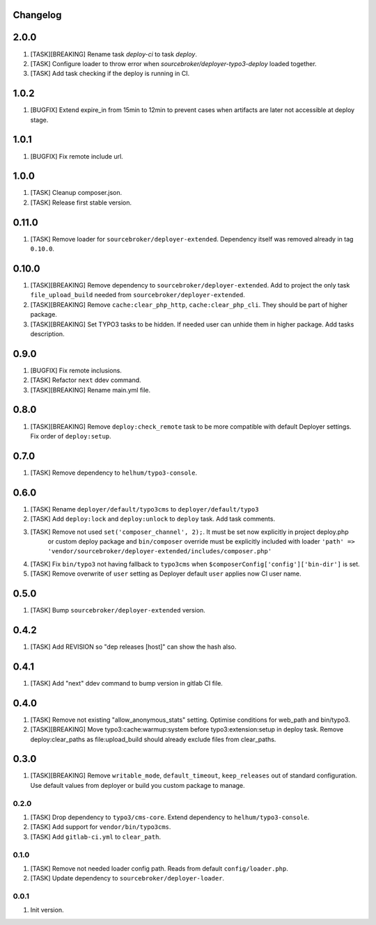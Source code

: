 
Changelog
---------

2.0.0
-----

1) [TASK][BREAKING] Rename task `deploy-ci` to task `deploy`.
2) [TASK] Configure loader to throw error when `sourcebroker/deployer-typo3-deploy` loaded together.
3) [TASK] Add task checking if the deploy is running in CI.

1.0.2
-----

1) [BUGFIX] Extend expire_in from 15min to 12min to prevent cases when artifacts are later not accessible at deploy stage.

1.0.1
-----

1) [BUGFIX] Fix remote include url.

1.0.0
-----

1) [TASK] Cleanup composer.json.
2) [TASK] Release first stable version.

0.11.0
-----

1) [TASK] Remove loader for ``sourcebroker/deployer-extended``. Dependency itself was removed already in tag ``0.10.0``.

0.10.0
------

1) [TASK][BREAKING] Remove dependency to ``sourcebroker/deployer-extended``. Add to project the only task ``file_upload_build``
   needed from ``sourcebroker/deployer-extended``.
2) [TASK][BREAKING] Remove ``cache:clear_php_http``, ``cache:clear_php_cli``. They should be part of higher package.
3) [TASK][BREAKING] Set TYPO3 tasks to be hidden. If needed user can unhide them in higher package. Add tasks description.

0.9.0
-----

1) [BUGFIX] Fix remote inclusions.
2) [TASK] Refactor ``next`` ddev command.
3) [TASK][BREAKING] Rename main.yml file.

0.8.0
-----

1) [TASK][BREAKING]  Remove ``deploy:check_remote`` task to be more compatible with default Deployer settings.
   Fix order of ``deploy:setup``.

0.7.0
-----

1) [TASK] Remove dependency to ``helhum/typo3-console``.

0.6.0
-----

1) [TASK] Rename ``deployer/default/typo3cms`` to ``deployer/default/typo3``
2) [TASK] Add ``deploy:lock`` and ``deploy:unlock`` to ``deploy`` task. Add task comments.
3) [TASK] Remove not used ``set('composer_channel', 2);``. It must be set now explicitly in project deploy.php
    or custom deploy package and ``bin/composer`` override must be explicitly included with loader
    ``'path' => 'vendor/sourcebroker/deployer-extended/includes/composer.php'``
4) [TASK] Fix ``bin/typo3`` not having fallback to ``typo3cms`` when ``$composerConfig['config']['bin-dir']`` is set.
5) [TASK] Remove overwrite of ``user`` setting as Deployer default ``user`` applies now CI user name.

0.5.0
-----

1) [TASK] Bump ``sourcebroker/deployer-extended`` version.

0.4.2
-----

1) [TASK] Add REVISION so "dep releases [host]" can show the hash also.

0.4.1
-----

1) [TASK] Add "next" ddev command to bump version in gitlab CI file.


0.4.0
-----

1) [TASK] Remove not existing "allow_anonymous_stats" setting. Optimise conditions for web_path and bin/typo3.
2) [TASK][BREAKING] Move typo3:cache:warmup:system before typo3:extension:setup in deploy task. Remove deploy:clear_paths
   as file:upload_build should already exclude files from clear_paths.

0.3.0
-----

1) [TASK][BREAKING] Remove ``writable_mode``, ``default_timeout``, ``keep_releases`` out of standard configuration. Use default values from
   deployer or build you custom package to manage.

0.2.0
~~~~~

1) [TASK] Drop dependency to ``typo3/cms-core``. Extend dependency to ``helhum/typo3-console``.
2) [TASK] Add support for ``vendor/bin/typo3cms``.
3) [TASK] Add ``gitlab-ci.yml`` to ``clear_path``.

0.1.0
~~~~~

1) [TASK] Remove not needed loader config path. Reads from default ``config/loader.php``.
2) [TASK] Update dependency to ``sourcebroker/deployer-loader``.

0.0.1
~~~~~

1) Init version.
